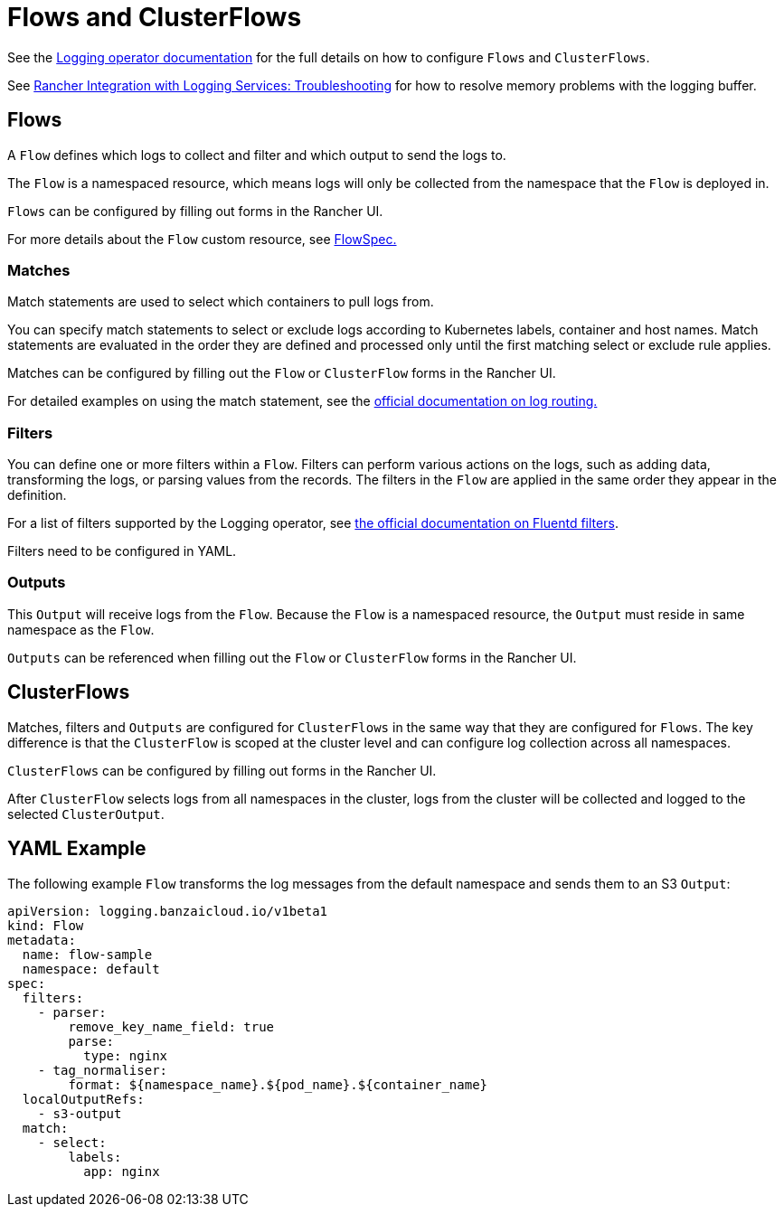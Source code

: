 = Flows and ClusterFlows

See the https://kube-logging.github.io/docs/configuration/flow/[Logging operator documentation] for the full details on how to configure  `Flows` and `ClusterFlows`.

See link:../logging.adoc#The-Logging-Buffer-Overloads-Pods[Rancher Integration with Logging Services: Troubleshooting] for how to resolve memory problems with the logging buffer.

== Flows

A `Flow` defines which logs to collect and filter and which output to send the logs to.

The `Flow` is a namespaced resource, which means logs will only be collected from the namespace that the `Flow` is deployed in.

`Flows` can be configured by filling out forms in the Rancher UI.

For more details about the `Flow` custom resource, see https://kube-logging.github.io/docs/configuration/crds/v1beta1/flow_types/[FlowSpec.]

=== Matches

Match statements are used to select which containers to pull logs from.

You can specify match statements to select or exclude logs according to Kubernetes labels, container and host names. Match statements are evaluated in the order they are defined and processed only until the first matching select or exclude rule applies.

Matches can be configured by filling out the `Flow` or `ClusterFlow` forms in the Rancher UI.

For detailed examples on using the match statement, see the https://kube-logging.github.io/docs/configuration/log-routing/[official documentation on log routing.]

=== Filters

You can define one or more filters within a `Flow`. Filters can perform various actions on the logs, such as adding data, transforming the logs, or parsing values from the records. The filters in the `Flow` are applied in the same order they appear in the definition.

For a list of filters supported by the Logging operator, see https://kube-logging.github.io/docs/configuration/plugins/filters/[the official documentation on Fluentd filters].

Filters need to be configured in YAML.

=== Outputs

This `Output` will receive logs from the `Flow`. Because the `Flow` is a namespaced resource, the `Output` must reside in same namespace as the `Flow`.

`Outputs` can be referenced when filling out the `Flow` or `ClusterFlow` forms in the Rancher UI.

== ClusterFlows

Matches, filters and `Outputs` are configured for `ClusterFlows` in the same way that they are configured for `Flows`. The key difference is that the `ClusterFlow` is scoped at the cluster level and can configure log collection across all namespaces.

`ClusterFlows` can be configured by filling out forms in the Rancher UI.

After `ClusterFlow` selects logs from all namespaces in the cluster, logs from the cluster will be collected and logged to the selected `ClusterOutput`.

== YAML Example

The following example `Flow` transforms the log messages from the default namespace and sends them to an S3 `Output`:

[,yaml]
----
apiVersion: logging.banzaicloud.io/v1beta1
kind: Flow
metadata:
  name: flow-sample
  namespace: default
spec:
  filters:
    - parser:
        remove_key_name_field: true
        parse:
          type: nginx
    - tag_normaliser:
        format: ${namespace_name}.${pod_name}.${container_name}
  localOutputRefs:
    - s3-output
  match:
    - select:
        labels:
          app: nginx
----
